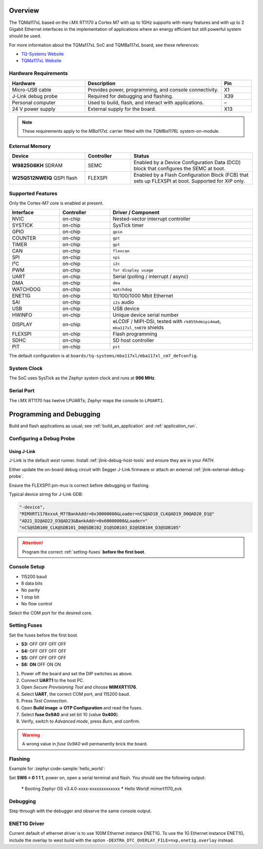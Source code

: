 ﻿.. zephyr:board:: mba117xl

.. Copyright (c) 2019-2023 TQ-Systems GmbH <license@tq-group.com>
.. SPDX-License-Identifier: CC-BY-4.0

Overview
********

The TQMa117xL based on the i.MX RT1170 a Cortex M7 with up to 1GHz supports
with many features and with up to 2 Gigabit Ethernet interfaces in the
implementation of applications where an energy efficient but still powerful
system should be used.

For more information about the TQMa117xL SoC and TQMBa117xL board, see
these references:

- `TQ-Systems Website`_
- `TQMa117xL Website`_

Hardware Requirements
=====================

.. list-table::
   :header-rows: 1
   :widths: 25 45 10

   * - Hardware
     - Description
     - Pin
   * - Micro-USB cable
     - Provides power, programming, and console connectivity.
     - X1
   * - J-Link debug probe
     - Required for debugging and flashing.
     - X39
   * - Personal computer
     - Used to build, flash, and interact with applications.
     - –
   * - 24 V power supply
     - External supply for the board.
     - X13

.. note::

   These requirements apply to the *MBa117xL* carrier fitted with the
   *TQMBa1176L* system-on-module.

External Memory
===============

.. list-table::
   :header-rows: 1
   :widths: 25 15 40

   * - Device
     - Controller
     - Status
   * - **W9825G6KH** SDRAM
     - SEMC
     - Enabled by a Device Configuration Data (DCD) block that configures the
       SEMC at boot.
   * - **W25Q512NWEIQ** QSPI flash
     - FLEXSPI
     - Enabled by a Flash Configuration Block (FCB) that sets up FLEXSPI at
       boot.  Supported for XIP only.

Supported Features
==================

Only the Cortex-M7 core is enabled at present.

.. list-table::
   :header-rows: 1
   :widths: 12 12 34

   * - Interface
     - Controller
     - Driver / Component
   * - NVIC
     - on-chip
     - Nested-vector interrupt controller
   * - SYSTICK
     - on-chip
     - SysTick timer
   * - GPIO
     - on-chip
     - ``gpio``
   * - COUNTER
     - on-chip
     - ``gpt``
   * - TIMER
     - on-chip
     - ``gpt``
   * - CAN
     - on-chip
     - ``flexcan``
   * - SPI
     - on-chip
     - ``spi``
   * - I²C
     - on-chip
     - ``i2c``
   * - PWM
     - on-chip
     - ``for display usage``
   * - UART
     - on-chip
     - Serial (polling / interrupt / async)
   * - DMA
     - on-chip
     - ``dma``
   * - WATCHDOG
     - on-chip
     - ``watchdog``
   * - ENET1G
     - on-chip
     - 10/100/1000 Mbit Ethernet
   * - SAI
     - on-chip
     - ``i2s`` audio
   * - USB
     - on-chip
     - USB device
   * - HWINFO
     - on-chip
     - Unique device serial number
   * - DISPLAY
     - on-chip
     - eLCDIF / MIPI-DSI, tested with
       ``rk055hdmipi4ma0``, ``mba117xl_tm070`` shields
   * - FLEXSPI
     - on-chip
     - Flash programming
   * - SDHC
     - on-chip
     - SD host controller
   * - PIT
     - on-chip
     - ``pit``

The default configuration is at
``boards/tq-systems/mba117xl/mba117xl_cm7_defconfig``.

System Clock
============

The SoC uses SysTick as the Zephyr system clock and runs at **996 MHz**.

Serial Port
===========

The i.MX RT1170 has twelve LPUARTs; Zephyr maps the console to ``LPUART1``.

Programming and Debugging
*************************

Build and flash applications as usual; see :ref:`build_an_application` and
:ref:`application_run`.

Configuring a Debug Probe
=========================

Using J-Link
------------

J-Link is the default *west* runner.  Install
:ref:`jlink-debug-host-tools` and ensure they are in your *PATH*.

Either update the on-board debug circuit with Segger J-Link firmware or attach
an external :ref:`jlink-external-debug-probe`.

Ensure the FLEXSPI1 pin-mux is correct before debugging or flashing.

Typical device string for J-Link GDB:

.. code-block:: json

   "-device",
   "MIMXRT1176xxxA_M7?BankAddr=0x30000000&Loader=nCS@AD18_CLK@AD19_D0@AD20_D1@"
   "AD21_D2@AD22_D3@AD23&BankAddr=0x60000000&Loader="
   "nCS@SDB100_CLK@SDB101_D0@SDB102_D1@SDB103_D2@SDB104_D3@SDB105"

.. attention::

   Program the correct :ref:`setting-fuses` **before the first boot**.

Console Setup
=============

* 115200 baud
* 8 data bits
* No parity
* 1 stop bit
* No flow control

Select the COM port for the desired core.

Setting Fuses
=============

Set the fuses before the first boot.

- **S3:** OFF OFF OFF OFF
- **S4:** OFF OFF OFF OFF
- **S5:** OFF OFF OFF OFF
- **S6:** **ON** OFF ON ON

1. Power off the board and set the DIP switches as above.
2. Connect **UART1** to the host PC.
3. Open *Secure Provisioning Tool* and choose **MIMXRT1176**.
4. Select **UART**, the correct COM port, and 115200 baud.
5. Press *Test Connection*.
6. Open **Build image → OTP Configuration** and read the fuses.
7. Select **fuse 0x9A0** and set bit 10 (value **0x400**).
8. Verify, switch to *Advanced mode*, press *Burn*, and confirm.

.. warning::

   A wrong value in *fuse 0x9A0* will permanently brick the board.

Flashing
========

Example for :zephyr:code-sample:`hello_world`:

.. zephyr-app-commands::
   :zephyr-app: samples/hello_world
   :board: mba117xl/cm7
   :goals: flash

Set **SW6 = 0 1 1 1**, power on, open a serial terminal and flash.
You should see the following output:

   ***** Booting Zephyr OS v3.4.0-xxxx-xxxxxxxxxxxxx *****
   Hello World! mimxrt1170_evk

Debugging
=========

.. zephyr-app-commands::
   :zephyr-app: samples/hello_world
   :board: mba117xl/cm7
   :goals: debug

Step through with the debugger and observe the same console output.

ENET1G Driver
=============

Current default of ethernet driver is to use 100M Ethernet instance ENET1G.
To use the 1G Ethernet instance ENET1G, include the overlay to west build with
the option ``-DEXTRA_DTC_OVERLAY_FILE=nxp,enet1g.overlay`` instead.

.. _TQ-Systems Website: https://www.tq-group.com
   https://www.nxp.com/products/processors-and-microcontrollers/arm-microcontrollers/i-mx-rt-crossover-mcus/i-mx-rt1170-crossover-mcu-family-first-ghz-mcu-with-arm-cortex-m7-and-cortex-m4-cores:i.MX-RT1170

.. _TQMa117xL Website: https://support.tq-group.com/en/arm/tqma117xl
